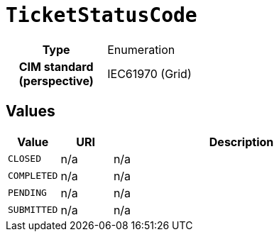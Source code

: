 = `TicketStatusCode`
:toclevels: 4



[cols="h,3",width=65%]
|===
| Type
| Enumeration


| CIM standard (perspective)
| IEC61970 (Grid)



|===

== Values

[cols="1,1,5",width=100%]
|===
| Value | URI | Description

| `CLOSED`
| n/a
| n/a

| `COMPLETED`
| n/a
| n/a

| `PENDING`
| n/a
| n/a

| `SUBMITTED`
| n/a
| n/a
|===